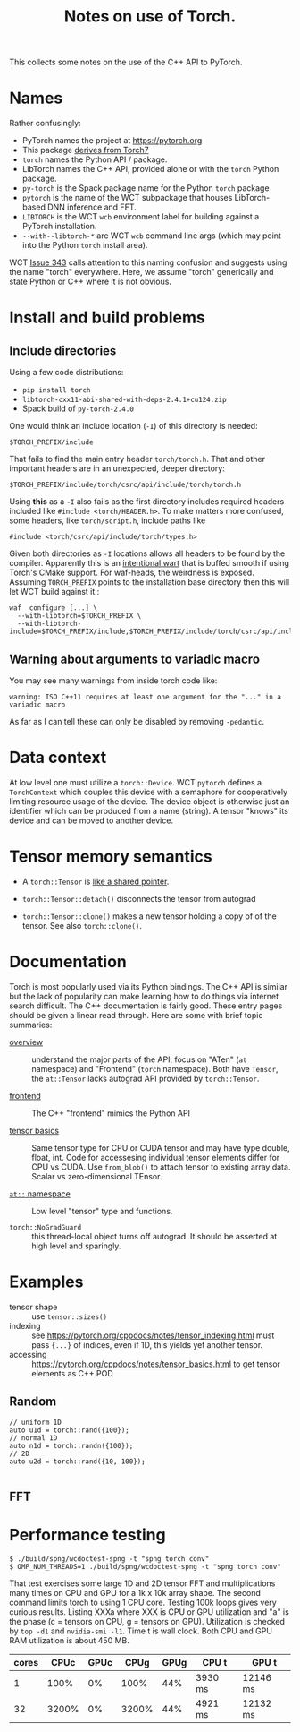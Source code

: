 #+title: Notes on use of Torch.

This collects some notes on the use of the C++ API to PyTorch.

* Names

Rather confusingly:

- PyTorch names the project at https://pytorch.org
- This package [[https://stackoverflow.com/a/52708294][derives from Torch7]] 
- ~torch~ names the Python API / package.
- LibTorch names the C++ API, provided alone or with the ~torch~ Python package.
- ~py-torch~ is the Spack package name for the Python ~torch~ package
- ~pytorch~ is the name of the WCT subpackage that houses LibTorch-based DNN inference and FFT.
- ~LIBTORCH~ is the WCT ~wcb~ environment label for building against a PyTorch installation.
- ~--with--libtorch-*~ are WCT ~wcb~ command line args (which may point into the Python ~torch~ install area).

WCT [[https://github.com/WireCell/wire-cell-toolkit/issues/343][Issue 343]] calls attention to this naming confusion and suggests using the name "torch" everywhere.  Here, we assume "torch" generically and state Python or C++ where it is not obvious.

* Install and build problems

** Include directories

Using a few code distributions:

- ~pip install torch~
- ~libtorch-cxx11-abi-shared-with-deps-2.4.1+cu124.zip~
- Spack build of ~py-torch-2.4.0~

One would think an include location (~-I~) of this directory is needed:

#+begin_example
$TORCH_PREFIX/include
#+end_example

That fails to find the main entry header ~torch/torch.h~.  That and other important headers are in an unexpected, deeper directory:

#+begin_example
$TORCH_PREFIX/include/torch/csrc/api/include/torch/torch.h
#+end_example

Using *this* as a ~-I~ also fails as the first directory includes required headers included like ~#include <torch/HEADER.h>~.  To make matters more confused, some headers, like ~torch/script.h~, include paths like

#+begin_example
#include <torch/csrc/api/include/torch/types.h>
#+end_example

Given both directories as ~-I~ locations allows all headers to be found by the compiler.  Apparently this is an [[https://discuss.pytorch.org/t/where-to-find-torch-torch-h/59908][intentional wart]] that is buffed smooth if using Torch's CMake support.  For waf-heads, the weirdness is exposed.  Assuming ~TORCH_PREFIX~ points to the installation base directory then this will let WCT build against it.:

#+begin_example
waf  configure [...] \
  --with-libtorch=$TORCH_PREFIX \
  --with-libtorch-include=$TORCH_PREFIX/include,$TORCH_PREFIX/include/torch/csrc/api/include
#+end_example


**  Warning about arguments to variadic macro

You may see many warnings from inside torch code like:

#+begin_example
warning: ISO C++11 requires at least one argument for the "..." in a variadic macro
#+end_example

As far as I can tell these can only be disabled by removing ~-pedantic~.

* Data context

At low level one must utilize a ~torch::Device~.  WCT ~pytorch~ defines a ~TorchContext~ which couples this device with a semaphore for cooperatively limiting resource usage of the device.  The device object is otherwise just an identifier which can be produced from a name (string).  A tensor "knows" its device and can be moved to another device.


* Tensor memory semantics

- A ~torch::Tensor~ is [[https://discuss.pytorch.org/t/tensor-move-semantics-in-c-frontend/77901/10][like a shared pointer]].

- ~torch::Tensor::detach()~ disconnects the tensor from autograd

- ~torch::Tensor::clone()~ makes a new tensor holding a copy of of the tensor.  See also ~torch::clone()~.


* Documentation

Torch is most popularly used via its Python bindings.  The C++ API is similar but the lack of popularity can make learning how to do things via internet search difficult.  The C++ documentation is fairly good.  These entry pages should be given a linear read through.  Here are some with brief topic summaries:

- [[https://pytorch.org/cppdocs/][overview]] :: understand the major parts of the API, focus on "ATen" (~at~ namespace) and "Frontend" (~torch~ namespace).  Both have ~Tensor~, the ~at::Tensor~ lacks autograd API provided by ~torch::Tensor~.

- [[https://pytorch.org/cppdocs/frontend.html][frontend]] :: The C++ "frontend" mimics the Python API 

- [[https://pytorch.org/cppdocs/notes/tensor_basics.html][tensor basics]] :: Same tensor type for CPU or CUDA tensor and may have type double, float, int.  Code for accessesing individual tensor elements differ for CPU vs CUDA.  Use ~from_blob()~ to attach tensor to existing array data.  Scalar vs zero-dimensional TEnsor.

- [[https://pytorch.org/cppdocs/api/namespace_at.html#namespace-at][=at::= namespace]] :: Low level "tensor" type and functions.

- ~torch::NoGradGuard~ :: this thread-local object turns off autograd.  It should be asserted at high level and sparingly.

* Examples

- tensor shape :: use ~tensor::sizes()~
- indexing :: see https://pytorch.org/cppdocs/notes/tensor_indexing.html must pass ~{...}~ of indices, even if 1D, this yields yet another tensor.
- accessing :: https://pytorch.org/cppdocs/notes/tensor_basics.html to get tensor elements as C++ POD 

** Random

#+begin_src c++
  // uniform 1D
  auto u1d = torch::rand({100});
  // normal 1D
  auto n1d = torch::randn({100});
  // 2D
  auto u2d = torch::rand({10, 100});  

#+end_src

** FFT

* Performance testing

#+begin_example
$ ./build/spng/wcdoctest-spng -t "spng torch conv"
$ OMP_NUM_THREADS=1 ./build/spng/wcdoctest-spng -t "spng torch conv"
#+end_example

That test exercises some large 1D and 2D tensor FFT and multiplications many times on CPU and GPU for a 1k x 10k array shape.  The second command limits torch to using 1 CPU core.  Testing 100k loops gives very curious results.  Listing XXXa where XXX is CPU or GPU utilization and "a" is the phase (c = tensors on CPU, g = tensors on GPU).  Utilization is checked by ~top -d1~ and ~nvidia-smi -l1~.  Time t is wall clock.  Both CPU and GPU RAM utilization is about 450 MB.

| cores |  CPUc | GPUc |  CPUg | GPUg | CPU t   | GPU t    |
|-------+-------+------+-------+------+---------+----------|
|     1 |  100% |   0% |  100% |  44% | 3930 ms | 12146 ms |
|    32 | 3200% |   0% | 3200% |  44% | 4921 ms | 12132 ms |
|-------+-------+------+-------+------+---------+----------|


